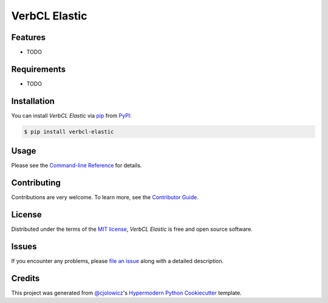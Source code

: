 VerbCL Elastic
==============

|PyPI| |Status| |Python Version| |License|

|Read the Docs| |Tests| |Codecov|

|pre-commit| |Black|

.. |PyPI| image:: https://img.shields.io/pypi/v/verbcl-elastic.svg
   :target: https://pypi.org/project/verbcl-elastic/
   :alt: PyPI
.. |Status| image:: https://img.shields.io/pypi/status/verbcl-elastic.svg
   :target: https://pypi.org/project/verbcl-elastic/
   :alt: Status
.. |Python Version| image:: https://img.shields.io/pypi/pyversions/verbcl-elastic
   :target: https://pypi.org/project/verbcl-elastic
   :alt: Python Version
.. |License| image:: https://img.shields.io/pypi/l/verbcl-elastic
   :target: https://opensource.org/licenses/MIT
   :alt: License
.. |Read the Docs| image:: https://img.shields.io/readthedocs/verbcl-elastic/latest.svg?label=Read%20the%20Docs
   :target: https://verbcl-elastic.readthedocs.io/
   :alt: Read the documentation at https://verbcl-elastic.readthedocs.io/
.. |Tests| image:: https://github.com/j-rossi-nl/verbcl-elastic/workflows/Tests/badge.svg
   :target: https://github.com/j-rossi-nl/verbcl-elastic/actions?workflow=Tests
   :alt: Tests
.. |Codecov| image:: https://codecov.io/gh/j-rossi-nl/verbcl-elastic/branch/main/graph/badge.svg
   :target: https://codecov.io/gh/j-rossi-nl/verbcl-elastic
   :alt: Codecov
.. |pre-commit| image:: https://img.shields.io/badge/pre--commit-enabled-brightgreen?logo=pre-commit&logoColor=white
   :target: https://github.com/pre-commit/pre-commit
   :alt: pre-commit
.. |Black| image:: https://img.shields.io/badge/code%20style-black-000000.svg
   :target: https://github.com/psf/black
   :alt: Black


Features
--------

* TODO


Requirements
------------

* TODO


Installation
------------

You can install *VerbCL Elastic* via pip_ from PyPI_:

.. code:: console

   $ pip install verbcl-elastic


Usage
-----

Please see the `Command-line Reference <Usage_>`_ for details.


Contributing
------------

Contributions are very welcome.
To learn more, see the `Contributor Guide`_.


License
-------

Distributed under the terms of the `MIT license`_,
*VerbCL Elastic* is free and open source software.


Issues
------

If you encounter any problems,
please `file an issue`_ along with a detailed description.


Credits
-------

This project was generated from `@cjolowicz`_'s `Hypermodern Python Cookiecutter`_ template.

.. _@cjolowicz: https://github.com/cjolowicz
.. _Cookiecutter: https://github.com/audreyr/cookiecutter
.. _MIT license: https://opensource.org/licenses/MIT
.. _PyPI: https://pypi.org/
.. _Hypermodern Python Cookiecutter: https://github.com/cjolowicz/cookiecutter-hypermodern-python
.. _file an issue: https://github.com/j-rossi-nl/verbcl-elastic/issues
.. _pip: https://pip.pypa.io/
.. github-only
.. _Contributor Guide: CONTRIBUTING.rst
.. _Usage: https://verbcl-elastic.readthedocs.io/en/latest/usage.html
